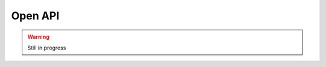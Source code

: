 Open API
*************


.. warning::
  Still in progress

.. openapi:: openapi/reconciliator-openapi.yaml
  :examples:
  :group:
